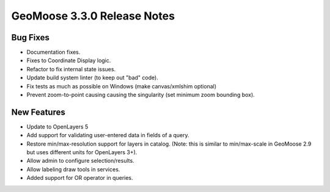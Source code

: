 .. _3.3.0_Release:

GeoMoose 3.3.0 Release Notes
============================

Bug Fixes
---------

* Documentation fixes.
* Fixes to Coordinate Display logic.
* Refactor to fix internal state issues.
* Update build system linter (to keep out "bad" code).
* Fix tests as much as possible on Windows (make canvas/xmlshim optional)
* Prevent zoom-to-point causing causing the singularity (set minimum zoom bounding box).


New Features
------------

* Update to OpenLayers 5
* Add support for validating user-entered data in fields of a query.
* Restore min/max-resolution support for layers in catalog.  (Note: this is similar to min/max-scale in GeoMoose 2.9 but uses different units for OpenLayers 3+).
* Allow admin to configure selection/results.
* Allow labeling draw tools in services.
* Added support for OR operator in queries.

